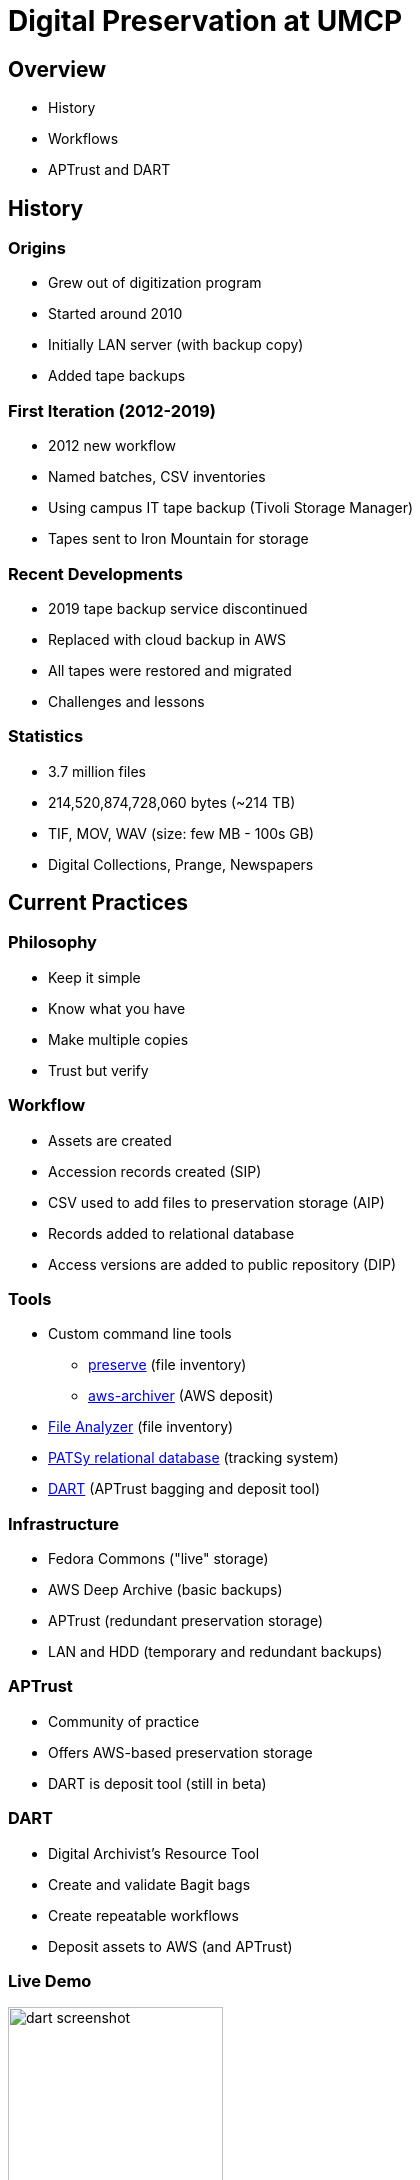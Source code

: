 = Digital Preservation at UMCP
:imagesdir: images
:docinfo: shared
:revealjsdir: ../lib/reveal.js.3.9.2
:source-highlighter: highlightjs
:customcss: ../css/slides.css
:revealjs_width: 1400
:revealjs_height: 800
:title-slide-background-image: dorothea-oldani-PxoOo7GL39k-unsplash.jpg

== Overview

[.step]
* History
* Workflows
* APTrust and DART

== History

=== Origins

[.step]
* Grew out of digitization program
* Started around 2010
* Initially LAN server (with backup copy)
* Added tape backups

=== First Iteration (2012-2019)

[.step]
* 2012 new workflow
* Named batches, CSV inventories
* Using campus IT tape backup (Tivoli Storage Manager)
* Tapes sent to Iron Mountain for storage

=== Recent Developments

[.step]
* 2019 tape backup service discontinued
* Replaced with cloud backup in AWS
* All tapes were restored and migrated
* Challenges and lessons

=== Statistics

[.step]
* 3.7 million files
* 214,520,874,728,060 bytes (~214 TB)
* TIF, MOV, WAV (size: few MB - 100s GB)
* Digital Collections, Prange, Newspapers

== Current Practices

=== Philosophy

[.step]
* Keep it simple
* Know what you have
* Make multiple copies
* Trust but verify

=== Workflow

[.step]
* Assets are created
* Accession records created (SIP)
* CSV used to add files to preservation storage (AIP)
* Records added to relational database
* Access versions are added to public repository (DIP)

=== Tools

[.step]
* Custom command line tools
** link:https://github.com/umd-lib/preserve[preserve] (file inventory)
** link:https://github.com/umd-lib/aws-archiver[aws-archiver] (AWS deposit)
* link:https://github.com/Georgetown-University-Libraries/File-Analyzer/wiki[File Analyzer] (file inventory)
* link:https://github.com/umd-lib/patsy-db[PATSy relational database] (tracking system)
* link:https://aptrust.github.io/dart-docs/[DART] (APTrust bagging and deposit tool)

=== Infrastructure

[.step]
* Fedora Commons ("live" storage)
* AWS Deep Archive (basic backups)
* APTrust (redundant preservation storage)
* LAN and HDD (temporary and redundant backups)

=== APTrust

[.step]
* Community of practice
* Offers AWS-based preservation storage
* DART is deposit tool (still in beta)

=== DART

[.step]
* Digital Archivist's Resource Tool
* Create and validate Bagit bags
* Create repeatable workflows
* Deposit assets to AWS (and APTrust)

=== Live Demo

image::dart_screenshot.png[width=50%]

== Questions?

Joshua Westgard (westgard@umd.edu)
